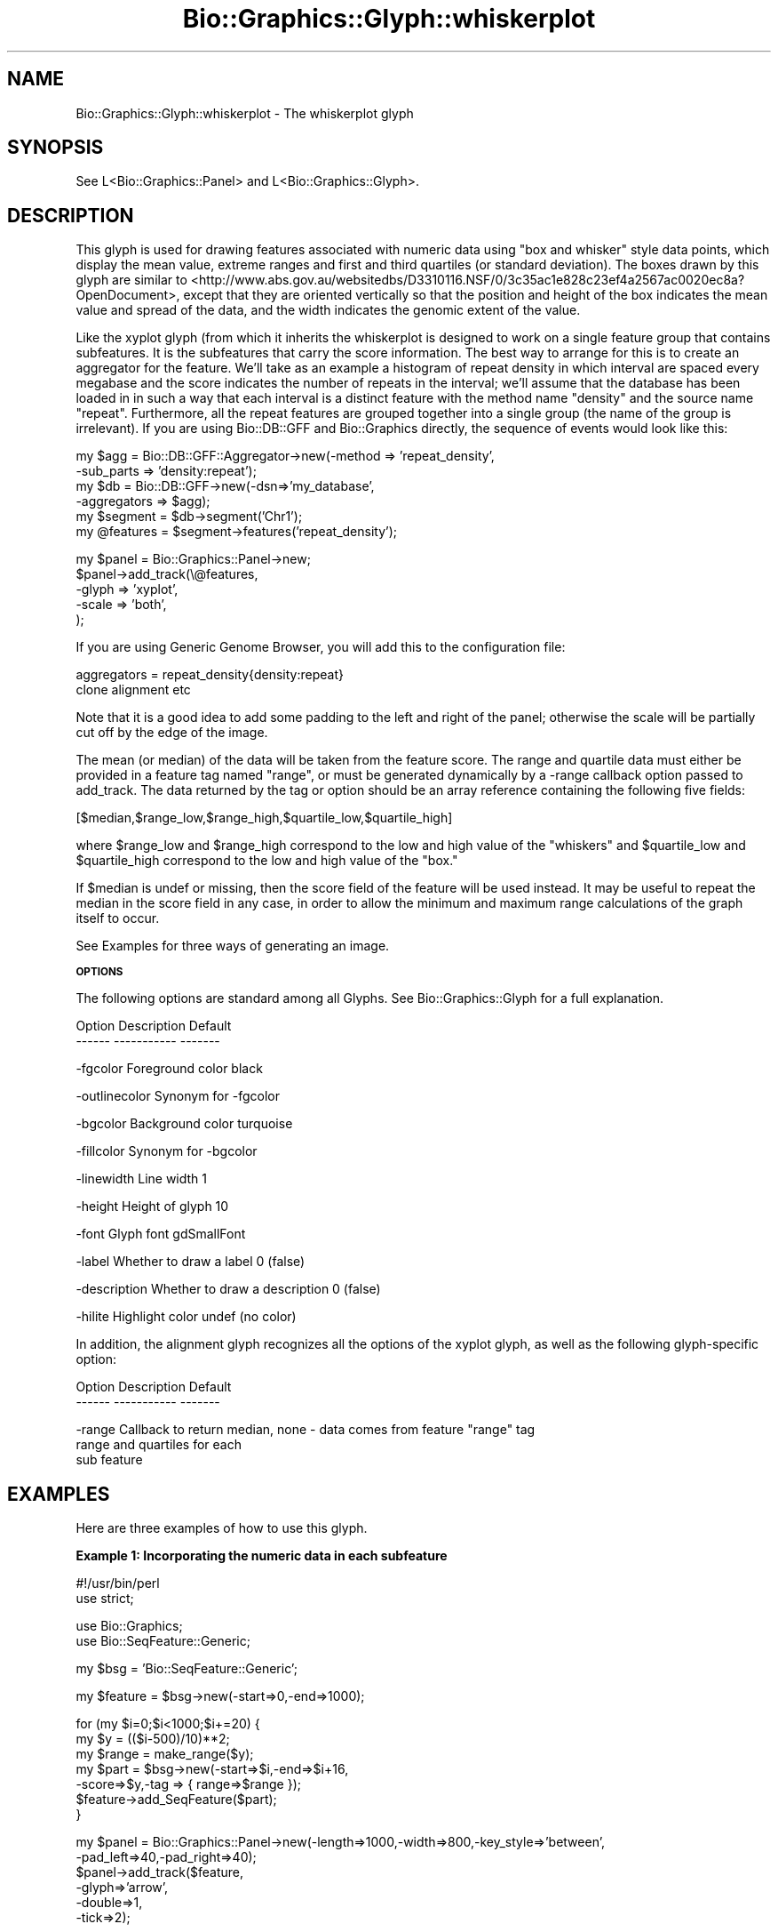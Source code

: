 .\" Automatically generated by Pod::Man v1.37, Pod::Parser v1.32
.\"
.\" Standard preamble:
.\" ========================================================================
.de Sh \" Subsection heading
.br
.if t .Sp
.ne 5
.PP
\fB\\$1\fR
.PP
..
.de Sp \" Vertical space (when we can't use .PP)
.if t .sp .5v
.if n .sp
..
.de Vb \" Begin verbatim text
.ft CW
.nf
.ne \\$1
..
.de Ve \" End verbatim text
.ft R
.fi
..
.\" Set up some character translations and predefined strings.  \*(-- will
.\" give an unbreakable dash, \*(PI will give pi, \*(L" will give a left
.\" double quote, and \*(R" will give a right double quote.  | will give a
.\" real vertical bar.  \*(C+ will give a nicer C++.  Capital omega is used to
.\" do unbreakable dashes and therefore won't be available.  \*(C` and \*(C'
.\" expand to `' in nroff, nothing in troff, for use with C<>.
.tr \(*W-|\(bv\*(Tr
.ds C+ C\v'-.1v'\h'-1p'\s-2+\h'-1p'+\s0\v'.1v'\h'-1p'
.ie n \{\
.    ds -- \(*W-
.    ds PI pi
.    if (\n(.H=4u)&(1m=24u) .ds -- \(*W\h'-12u'\(*W\h'-12u'-\" diablo 10 pitch
.    if (\n(.H=4u)&(1m=20u) .ds -- \(*W\h'-12u'\(*W\h'-8u'-\"  diablo 12 pitch
.    ds L" ""
.    ds R" ""
.    ds C` ""
.    ds C' ""
'br\}
.el\{\
.    ds -- \|\(em\|
.    ds PI \(*p
.    ds L" ``
.    ds R" ''
'br\}
.\"
.\" If the F register is turned on, we'll generate index entries on stderr for
.\" titles (.TH), headers (.SH), subsections (.Sh), items (.Ip), and index
.\" entries marked with X<> in POD.  Of course, you'll have to process the
.\" output yourself in some meaningful fashion.
.if \nF \{\
.    de IX
.    tm Index:\\$1\t\\n%\t"\\$2"
..
.    nr % 0
.    rr F
.\}
.\"
.\" For nroff, turn off justification.  Always turn off hyphenation; it makes
.\" way too many mistakes in technical documents.
.hy 0
.if n .na
.\"
.\" Accent mark definitions (@(#)ms.acc 1.5 88/02/08 SMI; from UCB 4.2).
.\" Fear.  Run.  Save yourself.  No user-serviceable parts.
.    \" fudge factors for nroff and troff
.if n \{\
.    ds #H 0
.    ds #V .8m
.    ds #F .3m
.    ds #[ \f1
.    ds #] \fP
.\}
.if t \{\
.    ds #H ((1u-(\\\\n(.fu%2u))*.13m)
.    ds #V .6m
.    ds #F 0
.    ds #[ \&
.    ds #] \&
.\}
.    \" simple accents for nroff and troff
.if n \{\
.    ds ' \&
.    ds ` \&
.    ds ^ \&
.    ds , \&
.    ds ~ ~
.    ds /
.\}
.if t \{\
.    ds ' \\k:\h'-(\\n(.wu*8/10-\*(#H)'\'\h"|\\n:u"
.    ds ` \\k:\h'-(\\n(.wu*8/10-\*(#H)'\`\h'|\\n:u'
.    ds ^ \\k:\h'-(\\n(.wu*10/11-\*(#H)'^\h'|\\n:u'
.    ds , \\k:\h'-(\\n(.wu*8/10)',\h'|\\n:u'
.    ds ~ \\k:\h'-(\\n(.wu-\*(#H-.1m)'~\h'|\\n:u'
.    ds / \\k:\h'-(\\n(.wu*8/10-\*(#H)'\z\(sl\h'|\\n:u'
.\}
.    \" troff and (daisy-wheel) nroff accents
.ds : \\k:\h'-(\\n(.wu*8/10-\*(#H+.1m+\*(#F)'\v'-\*(#V'\z.\h'.2m+\*(#F'.\h'|\\n:u'\v'\*(#V'
.ds 8 \h'\*(#H'\(*b\h'-\*(#H'
.ds o \\k:\h'-(\\n(.wu+\w'\(de'u-\*(#H)/2u'\v'-.3n'\*(#[\z\(de\v'.3n'\h'|\\n:u'\*(#]
.ds d- \h'\*(#H'\(pd\h'-\w'~'u'\v'-.25m'\f2\(hy\fP\v'.25m'\h'-\*(#H'
.ds D- D\\k:\h'-\w'D'u'\v'-.11m'\z\(hy\v'.11m'\h'|\\n:u'
.ds th \*(#[\v'.3m'\s+1I\s-1\v'-.3m'\h'-(\w'I'u*2/3)'\s-1o\s+1\*(#]
.ds Th \*(#[\s+2I\s-2\h'-\w'I'u*3/5'\v'-.3m'o\v'.3m'\*(#]
.ds ae a\h'-(\w'a'u*4/10)'e
.ds Ae A\h'-(\w'A'u*4/10)'E
.    \" corrections for vroff
.if v .ds ~ \\k:\h'-(\\n(.wu*9/10-\*(#H)'\s-2\u~\d\s+2\h'|\\n:u'
.if v .ds ^ \\k:\h'-(\\n(.wu*10/11-\*(#H)'\v'-.4m'^\v'.4m'\h'|\\n:u'
.    \" for low resolution devices (crt and lpr)
.if \n(.H>23 .if \n(.V>19 \
\{\
.    ds : e
.    ds 8 ss
.    ds o a
.    ds d- d\h'-1'\(ga
.    ds D- D\h'-1'\(hy
.    ds th \o'bp'
.    ds Th \o'LP'
.    ds ae ae
.    ds Ae AE
.\}
.rm #[ #] #H #V #F C
.\" ========================================================================
.\"
.IX Title "Bio::Graphics::Glyph::whiskerplot 3"
.TH Bio::Graphics::Glyph::whiskerplot 3 "2008-07-07" "perl v5.8.8" "User Contributed Perl Documentation"
.SH "NAME"
Bio::Graphics::Glyph::whiskerplot \- The whiskerplot glyph
.SH "SYNOPSIS"
.IX Header "SYNOPSIS"
.Vb 1
\&  See L<Bio::Graphics::Panel> and L<Bio::Graphics::Glyph>.
.Ve
.SH "DESCRIPTION"
.IX Header "DESCRIPTION"
This glyph is used for drawing features associated with numeric data
using \*(L"box and whisker\*(R" style data points, which display the mean
value, extreme ranges and first and third quartiles (or standard
deviation). The boxes drawn by this glyph are similar to
<http://www.abs.gov.au/websitedbs/D3310116.NSF/0/3c35ac1e828c23ef4a2567ac0020ec8a?OpenDocument>,
except that they are oriented vertically so that the position and
height of the box indicates the mean value and spread of the data, and
the width indicates the genomic extent of the value.
.PP
Like the xyplot glyph (from which it inherits the whiskerplot is
designed to work on a single feature group that contains subfeatures.
It is the subfeatures that carry the score information. The best way
to arrange for this is to create an aggregator for the feature.  We'll
take as an example a histogram of repeat density in which interval are
spaced every megabase and the score indicates the number of repeats in
the interval; we'll assume that the database has been loaded in in
such a way that each interval is a distinct feature with the method
name \*(L"density\*(R" and the source name \*(L"repeat\*(R".  Furthermore, all the
repeat features are grouped together into a single group (the name of
the group is irrelevant).  If you are using Bio::DB::GFF and
Bio::Graphics directly, the sequence of events would look like this:
.PP
.Vb 6
\&  my $agg = Bio::DB::GFF::Aggregator->new(-method    => 'repeat_density',
\&                                          -sub_parts => 'density:repeat');
\&  my $db  = Bio::DB::GFF->new(-dsn=>'my_database',
\&                              -aggregators => $agg);
\&  my $segment  = $db->segment('Chr1');
\&  my @features = $segment->features('repeat_density');
.Ve
.PP
.Vb 5
\&  my $panel = Bio::Graphics::Panel->new;
\&  $panel->add_track(\e@features,
\&                    -glyph => 'xyplot',
\&                    -scale => 'both',
\&);
.Ve
.PP
If you are using Generic Genome Browser, you will add this to the
configuration file:
.PP
.Vb 2
\&  aggregators = repeat_density{density:repeat}
\&                clone alignment etc
.Ve
.PP
Note that it is a good idea to add some padding to the left and right
of the panel; otherwise the scale will be partially cut off by the
edge of the image.
.PP
The mean (or median) of the data will be taken from the feature
score. The range and quartile data must either be provided in a
feature tag named \*(L"range\*(R", or must be generated dynamically by a
\&\-range callback option passed to add_track. The data returned by the
tag or option should be an array reference containing the following
five fields:
.PP
.Vb 1
\& [$median,$range_low,$range_high,$quartile_low,$quartile_high]
.Ve
.PP
where \f(CW$range_low\fR and \f(CW$range_high\fR correspond to the low and high value
of the \*(L"whiskers\*(R" and \f(CW$quartile_low\fR and \f(CW$quartile_high\fR correspond to
the low and high value of the \*(L"box.\*(R"
.PP
If \f(CW$median\fR is undef or missing, then the score field of the feature
will be used instead. It may be useful to repeat the median in the
score field in any case, in order to allow the minimum and maximum
range calculations of the graph itself to occur.
.PP
See Examples for three ways of generating an image.
.Sh "\s-1OPTIONS\s0"
.IX Subsection "OPTIONS"
The following options are standard among all Glyphs.  See
Bio::Graphics::Glyph for a full explanation.
.PP
.Vb 2
\&  Option      Description                      Default
\&  ------      -----------                      -------
.Ve
.PP
.Vb 1
\&  -fgcolor      Foreground color               black
.Ve
.PP
.Vb 1
\&  -outlinecolor Synonym for -fgcolor
.Ve
.PP
.Vb 1
\&  -bgcolor      Background color               turquoise
.Ve
.PP
.Vb 1
\&  -fillcolor    Synonym for -bgcolor
.Ve
.PP
.Vb 1
\&  -linewidth    Line width                     1
.Ve
.PP
.Vb 1
\&  -height       Height of glyph                10
.Ve
.PP
.Vb 1
\&  -font         Glyph font                     gdSmallFont
.Ve
.PP
.Vb 1
\&  -label        Whether to draw a label        0 (false)
.Ve
.PP
.Vb 1
\&  -description  Whether to draw a description  0 (false)
.Ve
.PP
.Vb 1
\&  -hilite       Highlight color                undef (no color)
.Ve
.PP
In addition, the alignment glyph recognizes all the options of the
xyplot glyph, as well as the following glyph-specific option:
.PP
.Vb 2
\&  Option         Description                  Default
\&  ------         -----------                  -------
.Ve
.PP
.Vb 3
\&  -range        Callback to return median,    none - data comes from feature "range" tag
\&                range and quartiles for each
\&                sub feature
.Ve
.SH "EXAMPLES"
.IX Header "EXAMPLES"
Here are three examples of how to use this glyph.
.Sh "Example 1: Incorporating the numeric data in each subfeature"
.IX Subsection "Example 1: Incorporating the numeric data in each subfeature"
.Vb 2
\& #!/usr/bin/perl
\& use strict;
.Ve
.PP
.Vb 2
\& use Bio::Graphics;
\& use Bio::SeqFeature::Generic;
.Ve
.PP
.Vb 1
\& my $bsg = 'Bio::SeqFeature::Generic';
.Ve
.PP
.Vb 1
\& my $feature = $bsg->new(-start=>0,-end=>1000);
.Ve
.PP
.Vb 7
\& for (my $i=0;$i<1000;$i+=20) {
\&   my $y = (($i-500)/10)**2;
\&   my $range = make_range($y);
\&   my $part = $bsg->new(-start=>$i,-end=>$i+16,
\&                       -score=>$y,-tag => { range=>$range });
\&   $feature->add_SeqFeature($part);
\& }
.Ve
.PP
.Vb 6
\& my $panel = Bio::Graphics::Panel->new(-length=>1000,-width=>800,-key_style=>'between',
\&                                      -pad_left=>40,-pad_right=>40);
\& $panel->add_track($feature,
\&                  -glyph=>'arrow',
\&                  -double=>1,
\&                  -tick=>2);
.Ve
.PP
.Vb 9
\& $panel->add_track($feature,
\&                  -glyph=>'whiskerplot',
\&                  -scale=>'both',
\&                  -height=>200,
\&                  -min_score => -500,
\&                  -key  =>'Whiskers',
\&                  -bgcolor => 'orange',
\&                 );
\& print $panel->png;
.Ve
.PP
.Vb 8
\& sub make_range {
\&   my $score        = shift;
\&   my $range_top    = $score + 5*sqrt($score) + rand(50);
\&   my $range_bottom = $score - 5*sqrt($score) - rand(50);
\&   my $quartile_top    = $score + 2*sqrt($score) + rand(50);
\&   my $quartile_bottom = $score - 2*sqrt($score) - rand(50);
\&   return [$score,$range_bottom,$range_top,$quartile_bottom,$quartile_top];
\& }
.Ve
.Sh "Example 2: Generating the range data with a callback"
.IX Subsection "Example 2: Generating the range data with a callback"
.Vb 2
\& #!/usr/bin/perl
\& use strict;
.Ve
.PP
.Vb 2
\& use Bio::Graphics;
\& use Bio::SeqFeature::Generic;
.Ve
.PP
.Vb 2
\& my $bsg = 'Bio::SeqFeature::Generic';
\& my $feature = $bsg->new(-start=>0,-end=>1000);
.Ve
.PP
.Vb 5
\& for (my $i=0;$i<1000;$i+=20) {
\&   my $y = (($i-500)/10)**2;
\&   my $part = $bsg->new(-start=>$i,-end=>$i+16,-score=>$y);
\&   $feature->add_SeqFeature($part);
\& }
.Ve
.PP
.Vb 6
\& my $panel = Bio::Graphics::Panel->new(-length=>1000,-width=>800,-key_style=>'between',
\&                                      -pad_left=>40,-pad_right=>40);
\& $panel->add_track($feature,
\&                  -glyph=>'arrow',
\&                  -double=>1,
\&                  -tick=>2);
.Ve
.PP
.Vb 10
\& $panel->add_track($feature,
\&                  -glyph=>'whiskerplot',
\&                  -scale=>'both',
\&                  -height=>200,
\&                  -min_score => -500,
\&                  -key  =>'Whiskers',
\&                  -bgcolor => 'orange',
\&                  -range => \e&make_range,
\&                 );
\& print $panel->png;
.Ve
.PP
.Vb 9
\& sub make_range {
\&   my $feature = shift;
\&   my $score        = $feature->score;
\&   my $range_top    = $score + 5*sqrt($score) + rand(50);
\&   my $range_bottom = $score - 5*sqrt($score) - rand(50);
\&   my $quartile_top    = $score + 2*sqrt($score) + rand(50);
\&   my $quartile_bottom = $score - 2*sqrt($score) - rand(50);
\&   return [$score,$range_bottom,$range_top,$quartile_bottom,$quartile_top];
\& }
.Ve
.Sh "Example 3: Generating the image from a FeatureFile"
.IX Subsection "Example 3: Generating the image from a FeatureFile"
.IP "The file:" 4
.IX Item "The file:"
.Vb 4
\& [general]
\& pixels = 840
\& pad_left = 40
\& pad_right = 40
.Ve
.Sp
.Vb 4
\& [contig]
\& glyph     = arrow
\& double    = 1
\& tick      = 2
.Ve
.Sp
.Vb 8
\& [data]
\& glyph     = whiskerplot
\& scale     = both
\& height    = 200
\& min_score = -500
\& max_score = 2800
\& key       = Whiskers
\& bgcolor   = orange
.Ve
.Sp
.Vb 51
\& chr1   .       contig  1       1000    .       .       .       Contig chr1
\& chr1   .       data    0       16      2500    .       .       Dataset data1; range 2209,2769,2368,2619
\& chr1   .       data    20      36      2304    .       .       Dataset data1; range 2051,2553,2163,2435
\& chr1   .       data    40      56      2116    .       .       Dataset data1; range 1861,2384,1983,2253
\& chr1   .       data    60      76      1936    .       .       Dataset data1; range 1706,2181,1819,2059
\& chr1   .       data    80      96      1764    .       .       Dataset data1; range 1516,1995,1646,1849
\& chr1   .       data    100     116     1600    .       .       Dataset data1; range 1359,1834,1513,1699
\& chr1   .       data    120     136     1444    .       .       Dataset data1; range 1228,1654,1330,1565
\& chr1   .       data    140     156     1296    .       .       Dataset data1; range 1105,1520,1198,1385
\& chr1   .       data    160     176     1156    .       .       Dataset data1; range 983,1373,1062,1270
\& chr1   .       data    180     196     1024    .       .       Dataset data1; range 853,1184,914,1116
\& chr1   .       data    200     216     900     .       .       Dataset data1; range 722,1093,801,965
\& chr1   .       data    220     236     784     .       .       Dataset data1; range 621,945,724,859
\& chr1   .       data    240     256     676     .       .       Dataset data1; range 532,833,605,742
\& chr1   .       data    260     276     576     .       .       Dataset data1; range 433,714,485,653
\& chr1   .       data    280     296     484     .       .       Dataset data1; range 331,600,418,545
\& chr1   .       data    300     316     400     .       .       Dataset data1; range 275,535,336,459
\& chr1   .       data    320     336     324     .       .       Dataset data1; range 198,434,270,374
\& chr1   .       data    340     356     256     .       .       Dataset data1; range 167,378,219,322
\& chr1   .       data    360     376     196     .       .       Dataset data1; range 114,303,118,249
\& chr1   .       data    380     396     144     .       .       Dataset data1; range 39,248,87,197
\& chr1   .       data    400     416     100     .       .       Dataset data1; range 17,173,68,141
\& chr1   .       data    420     436     64      .       .       Dataset data1; range -14,125,18,84
\& chr1   .       data    440     456     36      .       .       Dataset data1; range -8,74,11,64
\& chr1   .       data    460     476     16      .       .       Dataset data1; range -46,77,0,43
\& chr1   .       data    480     496     4       .       .       Dataset data1; range -40,43,-7,36
\& chr1   .       data    500     516     0       .       .       Dataset data1; range -43,0,-43,22
\& chr1   .       data    520     536     4       .       .       Dataset data1; range -6,52,-4,54
\& chr1   .       data    540     556     16      .       .       Dataset data1; range -5,38,-27,52
\& chr1   .       data    560     576     36      .       .       Dataset data1; range -43,109,18,66
\& chr1   .       data    580     596     64      .       .       Dataset data1; range -1,134,3,112
\& chr1   .       data    600     616     100     .       .       Dataset data1; range 49,186,69,124
\& chr1   .       data    620     636     144     .       .       Dataset data1; range 79,225,71,169
\& chr1   .       data    640     656     196     .       .       Dataset data1; range 124,289,120,266
\& chr1   .       data    660     676     256     .       .       Dataset data1; range 154,378,197,320
\& chr1   .       data    680     696     324     .       .       Dataset data1; range 220,439,249,396
\& chr1   .       data    700     716     400     .       .       Dataset data1; range 291,511,331,458
\& chr1   .       data    720     736     484     .       .       Dataset data1; range 350,627,400,572
\& chr1   .       data    740     756     576     .       .       Dataset data1; range 446,718,502,633
\& chr1   .       data    760     776     676     .       .       Dataset data1; range 515,833,576,777
\& chr1   .       data    780     796     784     .       .       Dataset data1; range 606,959,724,856
\& chr1   .       data    800     816     900     .       .       Dataset data1; range 747,1058,799,1004
\& chr1   .       data    820     836     1024    .       .       Dataset data1; range 817,1231,958,1089
\& chr1   .       data    840     856     1156    .       .       Dataset data1; range 961,1341,1069,1225
\& chr1   .       data    860     876     1296    .       .       Dataset data1; range 1103,1511,1219,1385
\& chr1   .       data    880     896     1444    .       .       Dataset data1; range 1218,1660,1338,1535
\& chr1   .       data    900     916     1600    .       .       Dataset data1; range 1377,1828,1496,1703
\& chr1   .       data    920     936     1764    .       .       Dataset data1; range 1547,2020,1674,1858
\& chr1   .       data    940     956     1936    .       .       Dataset data1; range 1691,2188,1824,2043
\& chr1   .       data    960     976     2116    .       .       Dataset data1; range 1869,2376,2019,2225
\& chr1   .       data    980     996     2304    .       .       Dataset data1; range 2040,2554,2178,2418
.Ve
.IP "The script to render it" 4
.IX Item "The script to render it"
.Vb 1
\& #!/usr/bin/perl
.Ve
.Sp
.Vb 2
\& use strict;
\& use Bio::Graphics::FeatureFile;
.Ve
.Sp
.Vb 1
\& my $data = Bio::Graphics::FeatureFile->new(-file=>'test.gff');
.Ve
.Sp
.Vb 2
\& my(undef,$panel) = $data->render;
\& print $panel->png;
.Ve
.SH "BUGS"
.IX Header "BUGS"
Please report them.
.SH "SEE ALSO"
.IX Header "SEE ALSO"
Bio::Graphics::Panel,
Bio::Graphics::Track,
Bio::Graphics::Glyph::transcript2,
Bio::Graphics::Glyph::anchored_arrow,
Bio::Graphics::Glyph::arrow,
Bio::Graphics::Glyph::box,
Bio::Graphics::Glyph::primers,
Bio::Graphics::Glyph::segments,
Bio::Graphics::Glyph::toomany,
Bio::Graphics::Glyph::transcript,
.SH "AUTHOR"
.IX Header "AUTHOR"
Lincoln Stein <lstein@cshl.org>
.PP
Copyright (c) 2001 Cold Spring Harbor Laboratory
.PP
This library is free software; you can redistribute it and/or modify
it under the same terms as Perl itself.  See \s-1DISCLAIMER\s0.txt for
disclaimers of warranty.

